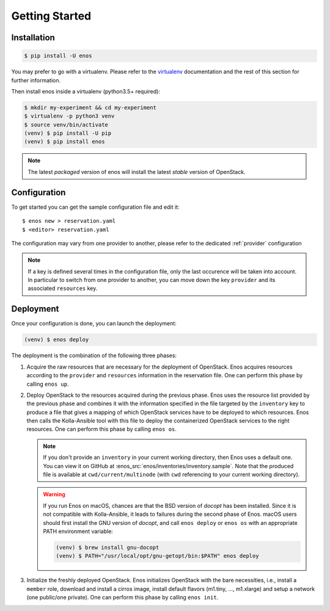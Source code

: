 .. _installation:

Getting Started
================

Installation
------------

.. code-block:: bash

    $ pip install -U enos

You may prefer to go with a virtualenv. Please refer to the
`virtualenv <https://virtualenv.pypa.io/en/stable/>`_ documentation
and the rest of this section for further information.


Then install enos inside a virtualenv (python3.5+ required):

.. code-block:: bash

    $ mkdir my-experiment && cd my-experiment
    $ virtualenv -p python3 venv
    $ source venv/bin/activate
    (venv) $ pip install -U pip
    (venv) $ pip install enos


.. note::

   The latest *packaged* version of enos will install the latest
   *stable* version of OpenStack.


Configuration
-------------

To get started you can get the sample configuration file and edit it:

.. parsed-literal::

    $ enos new > reservation.yaml
    $ <editor> reservation.yaml


The configuration may vary from one provider to another, please refer to the
dedicated :ref:`provider` configuration


.. note::

    If a key is defined several times in the configuration file, only the last
    occurence will be taken into account. In particular to switch from one
    provider to another, you can move down the key ``provider`` and its
    associated ``resources`` key.

Deployment
----------

Once your configuration is done, you can launch the deployment:

.. code-block:: bash

    (venv) $ enos deploy

The deployment is the combination of the following three phases:

1. Acquire the raw resources that are necessary for the deployment of
   OpenStack. Enos acquires resources according to the ``provider``
   and ``resources`` information in the reservation file. One can
   perform this phase by calling ``enos up``.

2. Deploy OpenStack to the resources acquired during the previous
   phase. Enos uses the resource list provided by the previous phase
   and combines it with the information specified in the file targeted
   by the ``inventory`` key to produce a file that gives a mapping of
   which OpenStack services have to be deployed to which resources.
   Enos then calls the Kolla-Ansible tool with this file to deploy the
   containerized OpenStack services to the right resources. One
   can perform this phase by calling ``enos os``.

   .. note::

      If you don't provide an ``inventory`` in your current working
      directory, then Enos uses a default one. You can view it on
      GitHub at :enos_src:`enos/inventories/inventory.sample`. Note
      that the produced file is available at ``cwd/current/multinode``
      (with ``cwd`` referencing to your current working directory).

   .. warning::

      If you run Enos on macOS, chances are that the BSD version of `docopt`
      has been installed. Since it is not compatible with Kolla-Ansible,
      it leads to failures during the second phase of Enos. macOS users
      should first install the GNU version of `docopt`, and call ``enos
      deploy`` or ``enos os`` with an appropriate PATH environment variable:

      .. code-block:: bash

         (venv) $ brew install gnu-docopt
         (venv) $ PATH="/usr/local/opt/gnu-getopt/bin:$PATH" enos deploy

3. Initialize the freshly deployed OpenStack. Enos initializes
   OpenStack with the bare necessities, i.e., install a ``member``
   role, download and install a cirros image, install default flavors
   (m1.tiny, ..., m1.xlarge) and setup a network (one public/one
   private). One can perform this phase by calling ``enos init``.
